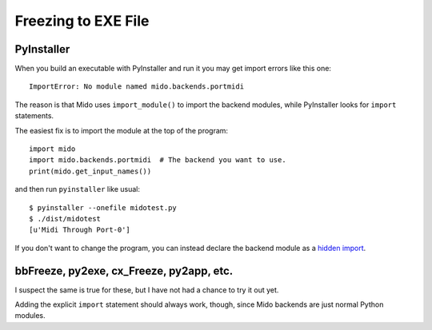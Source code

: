 Freezing to EXE File
====================

PyInstaller
-----------

When you build an executable with PyInstaller and run it you may get
import errors like this one::

    ImportError: No module named mido.backends.portmidi

The reason is that Mido uses ``import_module()`` to import the backend
modules, while PyInstaller looks for ``import`` statements.

The easiest fix is to import the module at the top of the program::

    import mido
    import mido.backends.portmidi  # The backend you want to use.
    print(mido.get_input_names())

and then run ``pyinstaller`` like usual::

    $ pyinstaller --onefile midotest.py
    $ ./dist/midotest 
    [u'Midi Through Port-0']

If you don't want to change the program, you can instead declare the
backend module as a `hidden import
<http://pythonhosted.org/PyInstaller/#listing-hidden-imports>`_.


bbFreeze, py2exe, cx_Freeze, py2app, etc.
-----------------------------------------

I suspect the same is true for these, but I have not had a chance to
try it out yet.

Adding the explicit ``import`` statement should always work, though,
since Mido backends are just normal Python modules.
